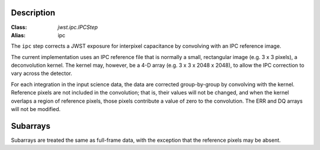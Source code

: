 Description
===========

:Class: `jwst.ipc.IPCStep`
:Alias: ipc

The ``ipc`` step corrects a JWST exposure for interpixel capacitance by
convolving with an IPC reference image.

The current implementation uses an IPC reference file that is normally
a small, rectangular image (e.g. 3 x 3 pixels), a deconvolution kernel.
The kernel may, however, be a 4-D array (e.g. 3 x 3 x 2048 x 2048),
to allow the IPC correction to vary across the detector.

For each integration in the input science data, the data are corrected
group-by-group by convolving with the kernel.  Reference pixels are not
included in the convolution; that is, their values will not be changed,
and when the kernel overlaps a region of reference pixels, those pixels
contribute a value of zero to the convolution.  The ERR and DQ arrays
will not be modified.

Subarrays
=========

Subarrays are treated the same as full-frame data, with the exception
that the reference pixels may be absent.
